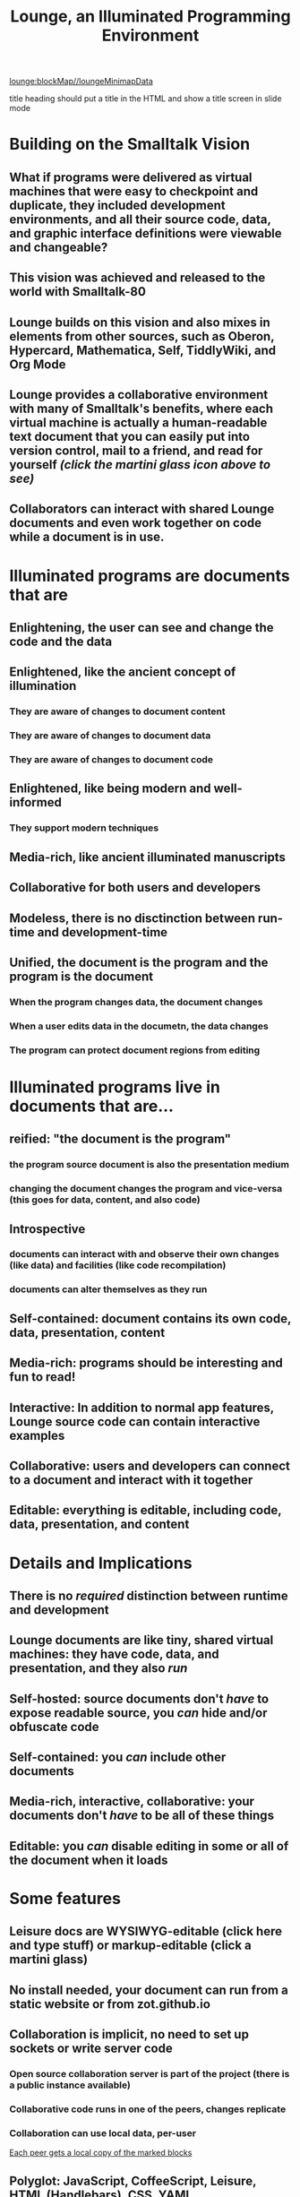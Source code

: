 * Lounge Heatmap
:properties:
:import: minimap.org
:hidden: true
:end:
[[lounge:blockMap//loungeMinimapData]]
* Notes
:properties:
:hidden: true
:end:
title heading should put a title in the HTML and show a title screen in slide mode
#+TITLE:Lounge, an Illuminated Programming Environment
* Building on the Smalltalk Vision
** What if programs were delivered as virtual machines that were easy to checkpoint and duplicate, they included development environments, and all their source code, data, and graphic interface definitions were viewable and changeable?
** This vision was achieved and released to the world with Smalltalk-80
#+BEGIN_HTML
<a target='info' href='https://en.wikipedia.org/wiki/Smalltalk'><img src='illuminated/Smalltalk80book.jpg' title='Smalltalk pioneered a lot,<br>including object oriented programming, windows, and GUI widgets,<br>among other goodies'></a>
#+END_HTML

** Lounge builds on this vision and also mixes in elements from other sources, such as Oberon, Hypercard, Mathematica, Self, TiddlyWiki, and Org Mode
#+BEGIN_HTML
<a target='info' href='https://en.wikipedia.org/wiki/Oberon_(programming_language)'><img src='illuminated/OberonScreen.png' title='Oberon demonstrates the power of text by using text for a lot of things that other environments rely on graphics for'></a>
<a target='info' href='https://en.wikipedia.org/wiki/HyperCard'><img src='illuminated/HyperCardbird.jpg' title='Hypercard influenced the WWW'></a>
<a target='info' href='https://en.wikipedia.org/wiki/Wolfram_Mathematica'><img src='illuminated/mathematica.png' title='Mathematica notebooks are interactive, editable documents'></a>
<a target='info' href='https://en.wikipedia.org/wiki/Self_(programming_language)'><img src='illuminated/self.png' title='Self has a collaborative interface, called Kansas'></a>
<a target='info' href='https://en.wikipedia.org/wiki/TiddlyWiki'><img src='illuminated/tiddlywiki.jpg' title='TiddlyWiki runs in a browser and supports live editing'></a>
<a target='info' href='https://en.wikipedia.org/wiki/Org-mode'><img src='illuminated/orgmode.png' title='Org mode is a text-based, dynamic document environment that runs in Emacs'></a>
#+END_HTML

** Lounge provides a collaborative environment with many of Smalltalk's benefits, where each virtual machine is actually a human-readable text document that you can easily put into version control, mail to a friend, and read for yourself /(click the martini glass icon above to see)/
** Collaborators can interact with shared Lounge documents and even work together on code while a document is in use.
* Illuminated programs are documents that are
** Enlightening, the user can see and change the code and the data
** Enlightened, like the ancient concept of illumination
*** They are aware of changes to document content
*** They are aware of changes to document data
*** They are aware of changes to document code
** Enlightened, like being modern and well-informed
*** They support modern techniques
** Media-rich, like ancient illuminated manuscripts
** Collaborative for both users and developers
** Modeless, there is no disctinction between run-time and development-time
** Unified, the document is the program and the program is the document
*** When the program changes data, the document changes
*** When a user edits data in the documetn, the data changes
*** The program can protect document regions from editing
* Illuminated programs live in documents that are...
** reified: "the document is the program"
*** the program source document is also the presentation medium
*** changing the document changes the program and vice-versa (this goes for data, content, and also code)
** Introspective
*** documents can interact with and observe their own changes (like data) and facilities (like code recompilation)
*** documents can alter themselves as they run
** Self-contained: document contains its own code, data, presentation, content
** Media-rich: programs should be interesting and fun to read!
** Interactive: In addition to normal app features, Lounge source code can contain interactive examples
** Collaborative: users and developers can connect to a document and interact with it together
** Editable: everything is editable, including code, data, presentation, and content
* Details and Implications
** There is no /required/ distinction between runtime and development
** Lounge documents are like tiny, shared virtual machines: they have code, data, and presentation, and they also /run/
** Self-hosted: source documents don't /have/ to expose readable source, you /can/ hide and/or obfuscate code
** Self-contained: you /can/ include other documents
** Media-rich, interactive, collaborative: your documents don't /have/ to be all of these things
** Editable: you /can/ disable editing in some or all of the document when it loads
* Some features
** Leisure docs are WYSIWYG-editable (click here and type stuff) or markup-editable (click a martini glass)
** No install needed, your document can run from a static website or from zot.github.io
** Collaboration is implicit, no need to set up sockets or write server code
*** Open source collaboration server is part of the project (there is a public instance available)
*** Collaborative code runs in one of the peers, changes replicate
*** Collaboration can use local data, per-user
[[../elisp/local-data.png][Each peer gets a local copy of the marked blocks]]
** Polyglot: JavaScript, CoffeeScript, Leisure, HTML (Handlebars), CSS, YAML
** Dynamically updates as you edit code, data, views, and content
** Org-mode format, documents are just plain text
** Reactive connection between views and a collaborative data model, views update as the document changes
** Appearance is completely customizable, each document can customize its own appearance
* Test Cases
** This test case is true when App.x is the number 3
#+NAME: chet
#+BEGIN_SRC coffee :results yaml dynamic view(testCase) :observe system.code :exports results
App.x
#+END_SRC
:expected:
: 3
:end:
#+RESULTS:
: !<tag:yaml.org,2002:js/undefined> ''
** Change the value of App.x to see the test case status change
#+BEGIN_SRC coffee :results dynamic
App.x = 2
#+END_SRC
#+RESULTS:
: 2
** A test case observes code and redisplays its pass/fail status when the code changes
** It uses a view to indicate pass/fail status
** It reruns and redisplays when its observation channel triggers
** Here's the view for the test case
#+BEGIN_SRC html :defview testCase
{{#if (isExpected)}}
  <span class='test pass'>PASS</span>
{{else}}
  <span class='test fail' title='expected &amp;lt;{{expectedResult}}&amp;gt; but got &amp;lt;{{actualResult}}&amp;gt;'>FAIL<span>
{{/if}}
#+END_SRC

#+BEGIN_SRC css
.test {
  font-weight: bold;
  border: solid black 3px;
  border-radius: 20px;
  padding: 2px 10px;
}
.pass {
  color: green;
}
.fail {
  color: red;
}
#+END_SRC
* Dynamic execution
** Change this code and the results will change as you type
#+BEGIN_SRC coffee :results dynamic
3 + 7
8 * 2
#+END_SRC
#+RESULTS:
: 10
: 16
* Code result views: Change the data values, below, to see the bar chart change
** (using [[chartgo.com]] for the neato graphics)
#+BEGIN_SRC coffee :results yaml dynamic view(barChart)
title: 'Adrenaline Levels'
data: encodeURIComponent [30,89].join '\n'
labels: encodeURIComponent ['Freddy Joe', 'Mary Sue'].join '\n'
#+END_SRC
#+RESULTS:
: data: '30%0A89'
: labels: 'Freddy%20Joe%0AMary%20Sue'
: title: Adrenaline Levels
** This view is the easiest type to make -- it's just a URL that makes a server to all the hard work :)
*** You can make your own views using HTML, SVG, etc. if you want, and they can be interactive, of course (see below)
#+BEGIN_SRC html :defview barChart
<img style='width: 500px; height: 400px'
src="http://www.chartgo.com/preview.do?title={{
  title
}}&xaxis1={{
  labels
}}&yaxis1={{
  data
}}&charttype=bar&width=500&height=400&chrtbkgndcolor=gradientblack&fonttypetitle=bold&fonttypelabel=bold&show3d=1&gradient=1&border=1&roundedge=1">
#+END_SRC
* Here are two rectangles connected to the same data (that you can change)
** Click the degrees value and move the slider that pops up
#+NAME: rotator
This block of data represents a rotation.
#+BEGIN_SRC yaml
type: rotator
degrees: 71
#+END_SRC
 [[leisure:rotator]] [[leisure:rotator/two]]
** Want to edit these views?  Click Show/hide or search for rot.
** Don't worry about messing things up, you can just reload the page.
* Fiddle with these view definitions and you'll see the views change.
:properties:
:hidden: true
:end:
#+BEGIN_SRC html :defview rotator
<div style='padding: 25px; display: inline-block; vertical-align: middle'>
  <div style='transform: rotate({{degrees}}deg); height: 100px;width: 100px;background: green'></div>
</div>
#+END_SRC

#+BEGIN_SRC html :defview rotator/two
<div style='padding: 25px; padding-left: 100px; display: inline-block; vertical-align: middle'>
  <div style='transform-origin: 5px 100px; transform: rotate(calc(90deg - {{degrees}}deg));height: 100px;width: 10px;background: red'></div>
</div>
#+END_SRC
* Here's that annoying shadow box button, defined as an app
This is a tiny Lounge app. Of course you can have large ones, like games or
what-have-you.  This one only displays a shadowbox and a button.

#+BEGIN_HTML :controller appController
<div name='floater'>
  <div name='background'></div>
  <button name='dismisser'></button>
</div>
#+END_HTML

** You can click Show/hide to show the button code and other goodies
* A small app
:properties:
:hidden: true
:end:
** App initialization
#+BEGIN_SRC coffee :results def
window.App = window.App ?
  shadowbox: true
  first: true
#+END_SRC
** Intro controller
#+NAME: appController
#+BEGIN_SRC coffee
@initializeView = (view)->
  view = $(view)
  floater = view.find '[name=floater]'
  configureButton view, App.shadowbox
  view.find('[name=dismisser]').button().on 'click', (e)->
    e.stopPropagation()
    configureButton view, !App.shadowbox
  floater.on 'click', -> if App.shadowbox then configureButton view, false

configureButton = (view, newState)->
  App.shadowbox = newState
  floater = view.find '[name=floater]'
  button = view.find('[name=dismisser]').button()
  if App.shadowbox = newState
    floater.addClass 'float'
    if App.first
      button.button 'option', 'label', 'Click anywhere to dismiss this annoying shadow box<br>This is just to show some app-behavior<br>More about this button, later in the document :)'
    else
      button.button 'option', 'label', 'Click anywhere to dismiss this annoying shadow box'
  else
    floater.removeClass 'float'
    if App.first
      App.first = false
      button.button 'option', 'label', 'Click to show that annoying shadow box from earlier'
    else
      button.button 'option', 'label', 'Click to show the annoying shadow box'
#+END_SRC

#+BEGIN_SRC css
.float {
  position: fixed;
  top: 0;
  left: 0;
  width: 100%;
  height: 100%;
  display: flex;
  justify-content: center;
  align-items: center;
  z-index: 100;
}
.float [name=background] {
  position: absolute;
  top: 0;
  bottom: 0;
  left: 0;
  right: 0;
  background: black;
  opacity: 0.5;
  z-index: -1;
}
#+END_SRC
